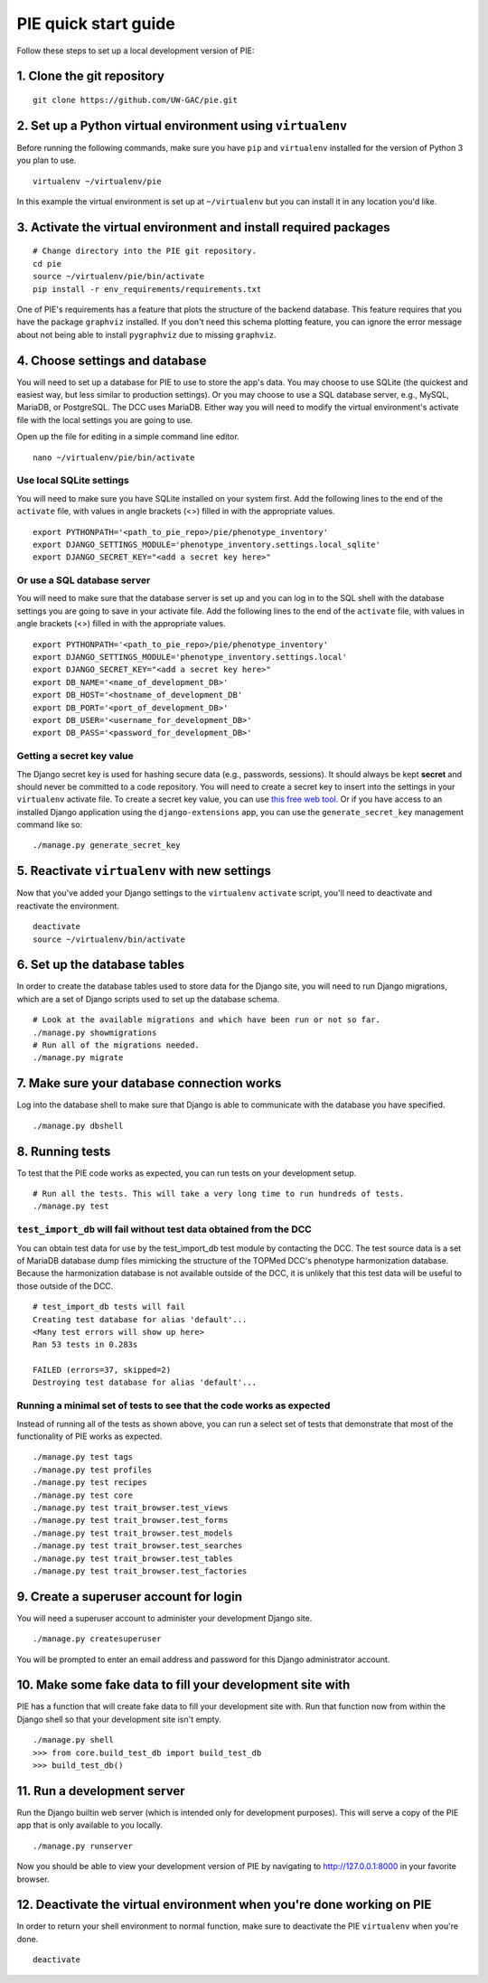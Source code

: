 PIE quick start guide
================================================================================

Follow these steps to set up a local development version of PIE:

1. Clone the git repository
--------------------------------------------------------------------------------

::

    git clone https://github.com/UW-GAC/pie.git

2. Set up a Python virtual environment using ``virtualenv``
--------------------------------------------------------------------------------

Before running the following commands, make sure you have ``pip`` and ``virtualenv`` installed for the version of Python 3 you plan to use. ::

    virtualenv ~/virtualenv/pie

In this example the virtual environment is set up at ``~/virtualenv`` but you can install it in any location you'd like.


3. Activate the virtual environment and install required packages
--------------------------------------------------------------------------------
::

    # Change directory into the PIE git repository.
    cd pie
    source ~/virtualenv/pie/bin/activate
    pip install -r env_requirements/requirements.txt

One of PIE's requirements has a feature that plots the structure of the backend database. This feature requires that you have the package ``graphviz`` installed. If you don't need this schema plotting feature, you can ignore the error message about not being able to install ``pygraphviz`` due to missing ``graphviz``.


4. Choose settings and database
--------------------------------------------------------------------------------

You will need to set up a database for PIE to use to store the app's data. You may choose to use SQLite (the quickest and easiest way, but less similar to production settings). Or you may choose to use a SQL database server, e.g., MySQL, MariaDB, or PostgreSQL. The DCC uses MariaDB. Either way you will need to modify the virtual environment's activate file with the local settings you are going to use.

Open up the file for editing in a simple command line editor. ::

    nano ~/virtualenv/pie/bin/activate


Use local SQLite settings
^^^^^^^^^^^^^^^^^^^^^^^^^^^^^^^^^^^^^^^^^^^^^^^^^^^^^^^^^^^^^^^^^^^^^^^^^^^^^^^^

You will need to make sure you have SQLite installed on your system first. Add the following lines to the end of the ``activate`` file, with values in angle brackets (<>) filled in with the appropriate values. ::

    export PYTHONPATH='<path_to_pie_repo>/pie/phenotype_inventory'
    export DJANGO_SETTINGS_MODULE='phenotype_inventory.settings.local_sqlite'
    export DJANGO_SECRET_KEY="<add a secret key here>"


Or use a SQL database server
^^^^^^^^^^^^^^^^^^^^^^^^^^^^^^^^^^^^^^^^^^^^^^^^^^^^^^^^^^^^^^^^^^^^^^^^^^^^^^^^

You will need to make sure that the database server is set up and you can log in to the SQL shell with the database settings you are going to save in your activate file. Add the following lines to the end of the ``activate`` file, with values in angle brackets (<>) filled in with the appropriate values. ::

    export PYTHONPATH='<path_to_pie_repo>/pie/phenotype_inventory'
    export DJANGO_SETTINGS_MODULE='phenotype_inventory.settings.local'
    export DJANGO_SECRET_KEY="<add a secret key here>"
    export DB_NAME='<name_of_development_DB>'
    export DB_HOST='<hostname_of_development_DB'
    export DB_PORT='<port_of_development_DB>'
    export DB_USER='<username_for_development_DB>'
    export DB_PASS='<password_for_development_DB>'


Getting a secret key value
^^^^^^^^^^^^^^^^^^^^^^^^^^^^^^^^^^^^^^^^^^^^^^^^^^^^^^^^^^^^^^^^^^^^^^^^^^^^^^^^

The Django secret key is used for hashing secure data (e.g., passwords, sessions). It should always be kept **secret** and should never be committed to a code repository. You will need to create a secret key to insert into the settings in your ``virtualenv`` activate file. To create a secret key value, you can use `this free web tool <https://miniwebtool.com/django-secret-key-generator/>`_. Or if you have access to an installed Django application using the ``django-extensions`` app, you can use the ``generate_secret_key`` management command like so::

    ./manage.py generate_secret_key


5. Reactivate ``virtualenv`` with new settings
--------------------------------------------------------------------------------

Now that you've added your Django settings to the ``virtualenv`` ``activate`` script, you'll need to deactivate and reactivate the environment. ::

    deactivate
    source ~/virtualenv/bin/activate


6. Set up the database tables
--------------------------------------------------------------------------------

In order to create the database tables used to store data for the Django site, you will need to run Django migrations, which are a set of Django scripts used to set up the database schema. ::

    # Look at the available migrations and which have been run or not so far.
    ./manage.py showmigrations
    # Run all of the migrations needed.
    ./manage.py migrate


7. Make sure your database connection works
--------------------------------------------------------------------------------

Log into the database shell to make sure that Django is able to communicate with the database you have specified. ::

    ./manage.py dbshell


8. Running tests
--------------------------------------------------------------------------------

To test that the PIE code works as expected, you can run tests on your development setup. ::

    # Run all the tests. This will take a very long time to run hundreds of tests.
    ./manage.py test

``test_import_db`` will fail without test data obtained from the DCC
^^^^^^^^^^^^^^^^^^^^^^^^^^^^^^^^^^^^^^^^^^^^^^^^^^^^^^^^^^^^^^^^^^^^^^^^^^^^^^^^

You can obtain test data for use by the test_import_db test module by contacting the DCC. The test source data is a set of MariaDB database dump files mimicking the structure of the TOPMed DCC's phenotype harmonization database. Because the harmonization database is not available outside of the DCC, it is unlikely that this test data will be useful to those outside of the DCC. ::

    # test_import_db tests will fail
    Creating test database for alias 'default'...
    <Many test errors will show up here>
    Ran 53 tests in 0.283s

    FAILED (errors=37, skipped=2)
    Destroying test database for alias 'default'...

Running a minimal set of tests to see that the code works as expected
^^^^^^^^^^^^^^^^^^^^^^^^^^^^^^^^^^^^^^^^^^^^^^^^^^^^^^^^^^^^^^^^^^^^^^^^^^^^^^^^

Instead of running all of the tests as shown above, you can run a select set of tests that demonstrate that most of the functionality of PIE works as expected. ::

    ./manage.py test tags
    ./manage.py test profiles
    ./manage.py test recipes
    ./manage.py test core
    ./manage.py test trait_browser.test_views
    ./manage.py test trait_browser.test_forms
    ./manage.py test trait_browser.test_models
    ./manage.py test trait_browser.test_searches
    ./manage.py test trait_browser.test_tables
    ./manage.py test trait_browser.test_factories


9. Create a superuser account for login
--------------------------------------------------------------------------------

You will need a superuser account to administer your development Django site. ::

    ./manage.py createsuperuser

You will be prompted to enter an email address and password for this Django administrator account.


10. Make some fake data to fill your development site with
--------------------------------------------------------------------------------

PIE has a function that will create fake data to fill your development site with. Run that function now from within the Django shell so that your development site isn't empty. ::

    ./manage.py shell
    >>> from core.build_test_db import build_test_db
    >>> build_test_db()


11. Run a development server
--------------------------------------------------------------------------------

Run the Django builtin web server (which is intended only for development purposes). This will serve a copy of the PIE app that is only available to you locally. ::

    ./manage.py runserver

Now you should be able to view your development version of PIE by navigating to http://127.0.0.1:8000 in your favorite browser.


12. Deactivate the virtual environment when you're done working on PIE
--------------------------------------------------------------------------------

In order to return your shell environment to normal function, make sure to deactivate the PIE ``virtualenv`` when you're done. ::

    deactivate
